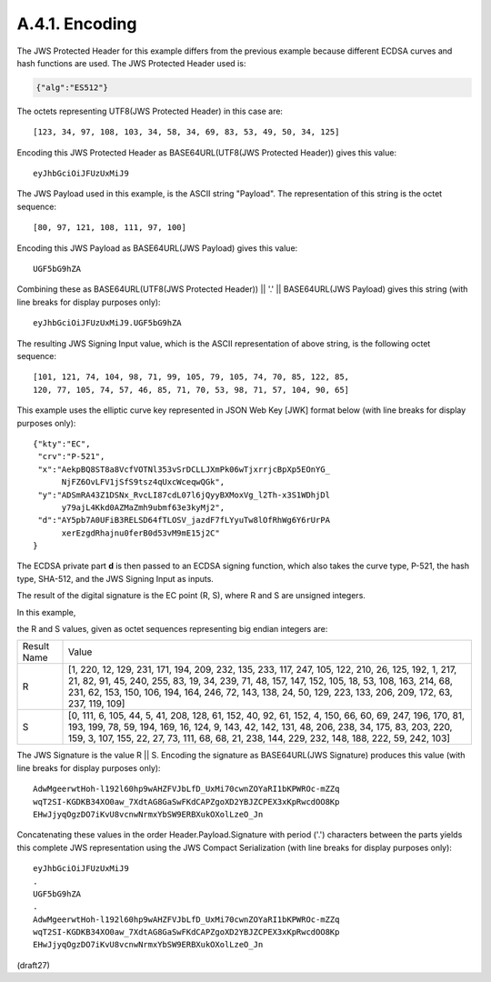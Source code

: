 A.4.1.  Encoding
^^^^^^^^^^^^^^^^^^^^^^^^^^^^^^

The JWS Protected Header for this example differs from the previous
example because different ECDSA curves and hash functions are used.
The JWS Protected Header used is:

.. code-block:: javascript

  {"alg":"ES512"}

The octets representing UTF8(JWS Protected Header) in this case are:

::

    [123, 34, 97, 108, 103, 34, 58, 34, 69, 83, 53, 49, 50, 34, 125]

Encoding this JWS Protected Header as BASE64URL(UTF8(JWS Protected
Header)) gives this value:

::

    eyJhbGciOiJFUzUxMiJ9

The JWS Payload used in this example, is the ASCII string "Payload".
The representation of this string is the octet sequence:

::
    
    [80, 97, 121, 108, 111, 97, 100]

Encoding this JWS Payload as BASE64URL(JWS Payload) gives this value:

::

  UGF5bG9hZA

Combining these as BASE64URL(UTF8(JWS Protected Header)) || '.' ||
BASE64URL(JWS Payload) gives this string (with line breaks for
display purposes only):

::

  eyJhbGciOiJFUzUxMiJ9.UGF5bG9hZA

The resulting JWS Signing Input value, which is the ASCII
representation of above string, is the following octet sequence:

::

    [101, 121, 74, 104, 98, 71, 99, 105, 79, 105, 74, 70, 85, 122, 85,
    120, 77, 105, 74, 57, 46, 85, 71, 70, 53, 98, 71, 57, 104, 90, 65]

This example uses the elliptic curve key represented in JSON Web Key
[JWK] format below (with line breaks for display purposes only):

::

  {"kty":"EC",
   "crv":"P-521",
   "x":"AekpBQ8ST8a8VcfVOTNl353vSrDCLLJXmPk06wTjxrrjcBpXp5EOnYG_
        NjFZ6OvLFV1jSfS9tsz4qUxcWceqwQGk",
   "y":"ADSmRA43Z1DSNx_RvcLI87cdL07l6jQyyBXMoxVg_l2Th-x3S1WDhjDl
        y79ajL4Kkd0AZMaZmh9ubmf63e3kyMj2",
   "d":"AY5pb7A0UFiB3RELSD64fTLOSV_jazdF7fLYyuTw8lOfRhWg6Y6rUrPA
        xerEzgdRhajnu0ferB0d53vM9mE15j2C"
  }

The ECDSA private part **d** is then passed 
to an ECDSA signing function,
which also takes the curve type, P-521, 
the hash type, SHA-512, and
the JWS Signing Input as inputs.  

The result of the digital signature
is the EC point (R, S), 
where R and S are unsigned integers.  

In this example, 

the R and S values, given as octet sequences representing
big endian integers are:

+--------+----------------------------------------------------------+
| Result | Value                                                    |
| Name   |                                                          |
+--------+----------------------------------------------------------+
| R      | [1, 220, 12, 129, 231, 171, 194, 209, 232, 135, 233,     |
|        | 117, 247, 105, 122, 210, 26, 125, 192, 1, 217, 21, 82,   |
|        | 91, 45, 240, 255, 83, 19, 34, 239, 71, 48, 157, 147,     |
|        | 152, 105, 18, 53, 108, 163, 214, 68, 231, 62, 153, 150,  |
|        | 106, 194, 164, 246, 72, 143, 138, 24, 50, 129, 223, 133, |
|        | 206, 209, 172, 63, 237, 119, 109]                        |
+--------+----------------------------------------------------------+
| S      | [0, 111, 6, 105, 44, 5, 41, 208, 128, 61, 152, 40, 92,   |
|        | 61, 152, 4, 150, 66, 60, 69, 247, 196, 170, 81, 193,     |
|        | 199, 78, 59, 194, 169, 16, 124, 9, 143, 42, 142, 131,    |
|        | 48, 206, 238, 34, 175, 83, 203, 220, 159, 3, 107, 155,   |
|        | 22, 27, 73, 111, 68, 68, 21, 238, 144, 229, 232, 148,    |
|        | 188, 222, 59, 242, 103]                                  |
+--------+----------------------------------------------------------+

The JWS Signature is the value R || S. Encoding the signature as
BASE64URL(JWS Signature) produces this value (with line breaks for
display purposes only):

::

  AdwMgeerwtHoh-l192l60hp9wAHZFVJbLfD_UxMi70cwnZOYaRI1bKPWROc-mZZq
  wqT2SI-KGDKB34XO0aw_7XdtAG8GaSwFKdCAPZgoXD2YBJZCPEX3xKpRwcdOO8Kp
  EHwJjyqOgzDO7iKvU8vcnwNrmxYbSW9ERBXukOXolLzeO_Jn

Concatenating these values in the order Header.Payload.Signature with
period ('.') characters between the parts yields this complete JWS
representation using the JWS Compact Serialization (with line breaks
for display purposes only):

::

  eyJhbGciOiJFUzUxMiJ9
  .
  UGF5bG9hZA
  .
  AdwMgeerwtHoh-l192l60hp9wAHZFVJbLfD_UxMi70cwnZOYaRI1bKPWROc-mZZq
  wqT2SI-KGDKB34XO0aw_7XdtAG8GaSwFKdCAPZgoXD2YBJZCPEX3xKpRwcdOO8Kp
  EHwJjyqOgzDO7iKvU8vcnwNrmxYbSW9ERBXukOXolLzeO_Jn


(draft27)
